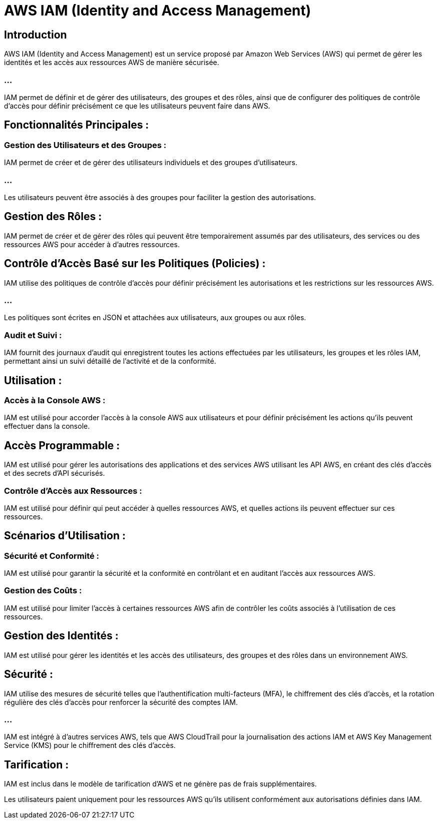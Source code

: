= AWS IAM (Identity and Access Management) 



== Introduction

AWS IAM (Identity and Access Management) est un service proposé par Amazon Web Services (AWS) qui permet de gérer les identités et les accès aux ressources AWS de manière sécurisée. 

=== ...

IAM permet de définir et de gérer des utilisateurs, des groupes et des rôles, ainsi que de configurer des politiques de contrôle d'accès pour définir précisément ce que les utilisateurs peuvent faire dans AWS. 


== Fonctionnalités Principales :

=== Gestion des Utilisateurs et des Groupes : 


IAM permet de créer et de gérer des utilisateurs individuels et des groupes d'utilisateurs. 

=== ...

Les utilisateurs peuvent être associés à des groupes pour faciliter la gestion des autorisations.


== Gestion des Rôles : 

IAM permet de créer et de gérer des rôles qui peuvent être temporairement assumés par des utilisateurs, des services ou des ressources AWS pour accéder à d'autres ressources.


== Contrôle d'Accès Basé sur les Politiques (Policies) : 

IAM utilise des politiques de contrôle d'accès pour définir précisément les autorisations et les restrictions sur les ressources AWS. 

=== ...

Les politiques sont écrites en JSON et attachées aux utilisateurs, aux groupes ou aux rôles.


=== Audit et Suivi : 

IAM fournit des journaux d'audit qui enregistrent toutes les actions effectuées par les utilisateurs, les groupes et les rôles IAM, permettant ainsi un suivi détaillé de l'activité et de la conformité.


== Utilisation :

=== Accès à la Console AWS : 

IAM est utilisé pour accorder l'accès à la console AWS aux utilisateurs et pour définir précisément les actions qu'ils peuvent effectuer dans la console.

== Accès Programmable : 

IAM est utilisé pour gérer les autorisations des applications et des services AWS utilisant les API AWS, en créant des clés d'accès et des secrets d'API sécurisés.


=== Contrôle d'Accès aux Ressources : 

IAM est utilisé pour définir qui peut accéder à quelles ressources AWS, et quelles actions ils peuvent effectuer sur ces ressources.


== Scénarios d'Utilisation :

=== Sécurité et Conformité : 

IAM est utilisé pour garantir la sécurité et la conformité en contrôlant et en auditant l'accès aux ressources AWS.


=== Gestion des Coûts : 

IAM est utilisé pour limiter l'accès à certaines ressources AWS afin de contrôler les coûts associés à l'utilisation de ces ressources.

== Gestion des Identités : 

IAM est utilisé pour gérer les identités et les accès des utilisateurs, des groupes et des rôles dans un environnement AWS.


== Sécurité :

IAM utilise des mesures de sécurité telles que l'authentification multi-facteurs (MFA), le chiffrement des clés d'accès, et la rotation régulière des clés d'accès pour renforcer la sécurité des comptes IAM.

=== ...

IAM est intégré à d'autres services AWS, tels que AWS CloudTrail pour la journalisation des actions IAM et AWS Key Management Service (KMS) pour le chiffrement des clés d'accès.

== Tarification :

IAM est inclus dans le modèle de tarification d'AWS et ne génère pas de frais supplémentaires. 

Les utilisateurs paient uniquement pour les ressources AWS qu'ils utilisent conformément aux autorisations définies dans IAM.


